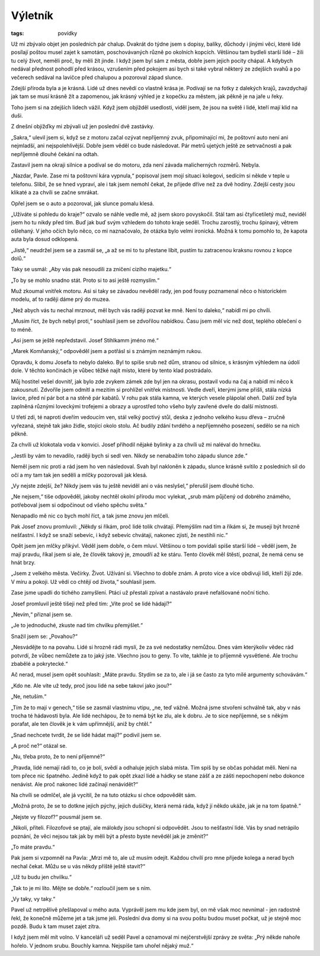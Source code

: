 Výletník
########

:tags: povídky

Už mi zbývalo objet jen posledních pár chalup. Dvakrát do týdne jsem s dopisy,
balíky, důchody i jinými věci, které lidé posílají poštou musel zajet k
samotám, poschovávaných různě po okolních kopcích. Většinou tam bydleli starší
lidé – žili tu celý život, neměli proč, by měli žít jinde. I když jsem byl sám
z města, dobře jsem jejich pocity chápal. A kdybych nedával přednost pohodlí
před krásou, vzrušením před pokojem asi bych si také vybral některý ze zdejších
svahů a po večerech sedával na lavičce před chalupou a pozoroval západ slunce.

Zdejší příroda byla a je krásná. Lidé už dnes nevědí co vlastně krása je.
Podívají se na fotky z dalekých krajů, zavzdychají jak tam se musí krásně žít a
zapomenou, jak krásný výhled je z kopečku za městem, jak pěkně je na jaře u
řeky.

Toho jsem si na zdejších lidech vážil. Když jsem objížděl usedlosti, viděl
jsem, že jsou na světě i lidé, kteří mají klid na duši.

Z dnešní objížďky mi zbývali už jen poslední dvě zastávky.

„Sakra,“ ulevil jsem si, když se z motoru začal ozývat nepříjemný zvuk,
připomínající mi, že poštovní auto není ani nejmladší, ani nejspolehlivější.
Dobře jsem věděl co bude následovat. Pár metrů ujetých ještě ze setrvačnosti a
pak nepříjemně dlouhé čekání na odtah.

Zastavil jsem na okraji silnice a podíval se do motoru, zda není závada
malicherných rozměrů. Nebyla.

„Nazdar, Pavle. Zase mi ta poštovní kára vypnula,“ popisoval jsem mojí situaci
kolegovi, sedícím si někde v teple u telefonu. Slíbil, že se hned vypraví, ale
i tak jsem nemohl čekat, že přijede dříve než za dvě hodiny. Zdejší cesty jsou
klikaté a za chvíli se začne smrákat.

Opřel jsem se o auto a pozoroval, jak slunce pomalu klesá.

„Užíváte si pohledu do kraje?“ ozvalo se náhle vedle mě, až jsem skoro
povyskočil. Stál tam asi čtyřicetiletý muž, neviděl jsem ho tu nikdy před tím.
Buď jak buď svým vzhledem do tohoto kraje seděl. Trochu zarostlý, trochu
špinavý, větrem ošlehaný. V jeho očích bylo něco, co mi naznačovalo, že otázka
bylo velmi ironická. Možná k tomu pomohlo to, že kapota auta byla dosud
odklopená.

„Jistě,“ neudržel jsem se a zasmál se, „a až se mi to tu přestane líbit, pustím
tu zatracenou kraksnu rovnou z kopce dolů.“

Taky se usmál: „Aby vás pak nesoudili za zničení cizího majetku.“

„To by se mohlo snadno stát. Proto si to asi ještě rozmyslím.“

Muž zkoumal vnitřek motoru. Asi si taky se závadou nevěděl rady, jen pod fousy
poznamenal něco o historickém modelu, ať to raději dáme prý do muzea.

„Než abych vás tu nechal mrznout, měl bych vás raději pozvat ke mně. Není to
daleko,“ nabídl mi po chvíli.

„Musím říct, že bych nebyl proti,“ souhlasil jsem se zdvořilou nabídkou. Času
jsem měl víc než dost, teplého oblečení o to méně.

„Asi jsem se ještě nepředstavil. Josef Stihlkamm jméno mé.“

„Marek Komňanský,“ odpověděl jsem a potřásl si s známým neznámým rukou.

Opravdu, k domu Josefa to nebylo daleko. Byl to spíše srub než dům, stranou od
silnice, s krásným výhledem na údolí dole. V těchto končinách je vůbec těžké
najít místo, které by tento klad postrádalo.

Můj hostitel vešel dovnitř, jak bylo zde zvykem zámek zde byl jen na okrasu,
postavil vodu na čaj a nabídl mi něco k zakousnutí. Zdvořile jsem odmítl a
mezitím si prohlížel vnitřek místnosti. Vedle dveří, kterými jsme přišli, stála
nízká lavice, před ní pár bot a na stěně pár kabátů. V rohu pak stála kamna, ve
kterých vesele plápolal oheň. Další zeď byla zaplněná různými loveckými
trofejemi a obrazy a uprostřed toho všeho byly zavřené dveře do další
místnosti.

U třetí zdi, té naproti dveřím vedoucím ven, stál velký poctivý stůl, deska z
jednoho velkého kusu dřeva – zručně vyřezaná, stejně tak jako židle, stojící
okolo stolu. Ač budily zdání tvrdého a nepříjemného posezení, sedělo se na nich
pěkně.

Za chvíli už klokotala voda v konvici. Josef přihodil nějaké bylinky a za
chvíli už mi naléval do hrnečku.

„Jestli by vám to nevadilo, raději bych si sedl ven. Nikdy se nenabažím toho
západu slunce zde.“

Neměl jsem nic proti a rád jsem ho ven následoval. Svah byl nakloněn k západu,
slunce krásně svítilo z posledních sil do očí a my tam tak jen seděli a mlčky
pozorovali jak klesá.

„Vy nejste zdejší, že? Nikdy jsem vás tu ještě neviděl ani o vás neslyšel,“
přerušil jsem dlouhé ticho.

„Ne nejsem,“ tiše odpověděl, jakoby nechtěl okolní přírodu moc vylekat, „srub
mám půjčený od dobrého známého, potřeboval jsem si odpočinout od všeho spěchu
světa.“

Nenapadlo mě nic co bych mohl říct, a tak jsme znovu jen mlčeli.

Pak Josef znovu promluvil: „Někdy si říkám, proč lidé tolik chvátají. Přemýšlím
nad tím a říkám si, že musejí být hrozně nešťastní. I když se snaží sebevíc, i
když sebevíc chvátají, nakonec zjistí, že nestihli nic.“

Opět jsem jen mlčky přikývl. Věděl jsem dobře, o čem mluví. Většinou o tom
povídali spíše starší lidé – věděl jsem, že mají pravdu, říkal jsem si ale, že
člověk takový je, zmoudří až ke stáru. Tento člověk měl štěstí, poznal, že nemá
cenu se hnát brzy.

„Jsem z velkého města. Večírky. Život. Užívání si. Všechno to dobře znám. A
proto více a více obdivuji lidi, kteří žijí zde. V míru a pokoji. Už vědí co
chtějí od života,“ souhlasil jsem.

Zase jsme upadli do tichého zamyšlení. Ptáci už přestali zpívat a nastávalo
pravé nefalšované noční ticho.

Josef promluvil ještě tišeji než před tím: „Víte proč se lidé hádají?“

„Nevím,“ přiznal jsem se.

„Je to jednoduché, zkuste nad tím chvilku přemýšlet.“

Snažil jsem se: „Povahou?“

„Nesvádějte to na povahu. Lidé si hrozně rádi myslí, že za své nedostatky
nemůžou. Dnes vám kterýkoliv vědec rád potvrdí, že vůbec nemůžete za to jaký
jste. Všechno jsou to geny. To víte, takhle je to příjemně vysvětlené. Ale
trochu zbabělé a pokrytecké.“

Ač nerad, musel jsem opět souhlasit: „Máte pravdu. Stydím se za to, ale i já se
často za tyto milé argumenty schovávám.“

„Kdo ne. Ale víte už tedy, proč jsou lidé na sebe takoví jako jsou?“

„Ne, netuším.“

„Tím že to mají v genech,“ tiše se zasmál vlastnímu vtipu, „ne, teď vážně.
Možná jsme stvořeni schválně tak, aby v nás trocha té hádavosti byla. Ale lidé
nechápou, že to nemá být ke zlu, ale k dobru. Je to sice nepříjemné, se s někým
porafat, ale ten člověk je k vám upřímnější, aniž by chtěl.“

„Snad nechcete tvrdit, že se lidé hádat mají?“ podivil jsem se.

„A proč ne?“ otázal se.

„Nu, třeba proto, že to není příjemné?“

„Pravda, lidé nemají rádi to, co je bolí, svědí a odhaluje jejich slabá místa.
Tím spíš by se občas pohádat měli. Není na tom přece nic špatného. Jedině když
to pak opět zkazí lidé a hádky se stane zášť a ze zášti nepochopení nebo
dokonce nenávist. Ale proč nakonec lidé začínají nenávidět?“

Na chvíli se odmlčel, ale já vycítil, že na tuto otázku si chce odpovědět sám.

„Možná proto, že se to dotkne jejich pýchy, jejich dušičky, která nemá ráda,
když jí někdo ukáže, jak je na tom špatně.“

„Nejste vy filozof?“ pousmál jsem se.

„Nikoli, příteli. Filozofové se ptají, ale málokdy jsou schopní si odpovědět.
Jsou to nešťastní lidé. Vás by snad netrápilo poznání, že věci nejsou tak jak
by měli být a přesto byste nevěděl jak je změnit?“

„To máte pravdu.“

Pak jsem si vzpomněl na Pavla: „Mrzí mě to, ale už musím odejít. Každou chvílí
pro mne přijede kolega a nerad bych nechal čekat. Můžu se u vás někdy příště
ještě stavit?“

„Už tu budu jen chvilku.“

„Tak to je mi líto. Mějte se dobře.“ rozloučil jsem se s ním.

„Vy taky, vy taky.“

Pavel už netrpělivě přešlapoval u mého auta. Vyprávěl jsem mu kde jsem byl, on
mě však moc nevnímal - jen radostně řekl, že konečně můžeme jet a tak jsme
jeli. Poslední dva domy si na svou poštu budou muset počkat, už je stejně moc
pozdě. Budu k tam muset zajet zítra.

I když jsem měl mít volno. V kanceláři už seděl Pavel a oznamoval mi
nejčerstvější zprávy ze světa: „Prý někde nahoře hořelo. V jednom srubu.
Bouchly kamna. Nejspíše tam uhořel nějaký muž.“
